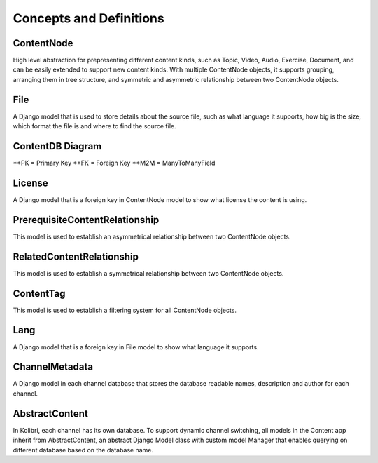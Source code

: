 Concepts and Definitions
========================

ContentNode
-----------

High level abstraction for prepresenting different content kinds, such as Topic, Video, Audio, Exercise, Document, and can be easily extended to support new content kinds. With multiple ContentNode objects, it supports grouping, arranging them in tree structure, and symmetric and asymmetric relationship between two ContentNode objects.

File
----

A Django model that is used to store details about the source file, such as what language it supports, how big is the size, which format the file is and where to find the source file.

ContentDB Diagram
-----------------
.. image:: ../img/content_distributed_db.png
.. Source: https://www.draw.io/#G0B5xDzmtBJIQlNlEybldiODJqUHM

**PK = Primary Key
**FK = Foreign Key
**M2M = ManyToManyField

License
-------

A Django model that is a foreign key in ContentNode model to show what license the content is using.

PrerequisiteContentRelationship
-------------------------------

This model is used to establish an asymmetrical relationship between two ContentNode objects.

RelatedContentRelationship
--------------------------

This model is used to establish a symmetrical relationship between two ContentNode objects.

ContentTag
----------

This model is used to establish a filtering system for all ContentNode objects.

Lang
----

A Django model that is a foreign key in File model to show what language it supports.

ChannelMetadata
---------------

A Django model in each channel database that stores the database readable names, description and author for each channel. 

AbstractContent
---------------

In Kolibri, each channel has its own database. To support dynamic channel switching, all models in the Content app inherit from AbstractContent, an abstract Django Model class with custom model Manager that enables querying on different database based on the database name.
